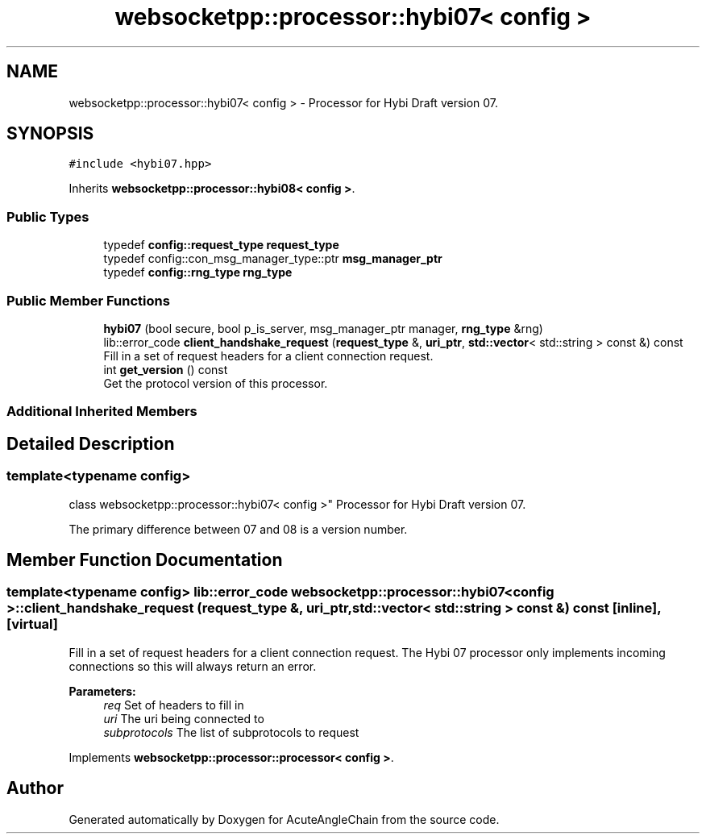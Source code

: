 .TH "websocketpp::processor::hybi07< config >" 3 "Sun Jun 3 2018" "AcuteAngleChain" \" -*- nroff -*-
.ad l
.nh
.SH NAME
websocketpp::processor::hybi07< config > \- Processor for Hybi Draft version 07\&.  

.SH SYNOPSIS
.br
.PP
.PP
\fC#include <hybi07\&.hpp>\fP
.PP
Inherits \fBwebsocketpp::processor::hybi08< config >\fP\&.
.SS "Public Types"

.in +1c
.ti -1c
.RI "typedef \fBconfig::request_type\fP \fBrequest_type\fP"
.br
.ti -1c
.RI "typedef config::con_msg_manager_type::ptr \fBmsg_manager_ptr\fP"
.br
.ti -1c
.RI "typedef \fBconfig::rng_type\fP \fBrng_type\fP"
.br
.in -1c
.SS "Public Member Functions"

.in +1c
.ti -1c
.RI "\fBhybi07\fP (bool secure, bool p_is_server, msg_manager_ptr manager, \fBrng_type\fP &rng)"
.br
.ti -1c
.RI "lib::error_code \fBclient_handshake_request\fP (\fBrequest_type\fP &, \fBuri_ptr\fP, \fBstd::vector\fP< std::string > const &) const"
.br
.RI "Fill in a set of request headers for a client connection request\&. "
.ti -1c
.RI "int \fBget_version\fP () const"
.br
.RI "Get the protocol version of this processor\&. "
.in -1c
.SS "Additional Inherited Members"
.SH "Detailed Description"
.PP 

.SS "template<typename config>
.br
class websocketpp::processor::hybi07< config >"
Processor for Hybi Draft version 07\&. 

The primary difference between 07 and 08 is a version number\&. 
.SH "Member Function Documentation"
.PP 
.SS "template<typename config> lib::error_code \fBwebsocketpp::processor::hybi07\fP< \fBconfig\fP >::client_handshake_request (\fBrequest_type\fP &, \fBuri_ptr\fP, \fBstd::vector\fP< std::string > const &) const\fC [inline]\fP, \fC [virtual]\fP"

.PP
Fill in a set of request headers for a client connection request\&. The Hybi 07 processor only implements incoming connections so this will always return an error\&.
.PP
\fBParameters:\fP
.RS 4
\fIreq\fP Set of headers to fill in 
.br
\fIuri\fP The uri being connected to 
.br
\fIsubprotocols\fP The list of subprotocols to request 
.RE
.PP

.PP
Implements \fBwebsocketpp::processor::processor< config >\fP\&.

.SH "Author"
.PP 
Generated automatically by Doxygen for AcuteAngleChain from the source code\&.
